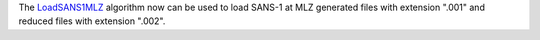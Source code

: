 The `LoadSANS1MLZ  <https://docs.mantidproject.org/nightly/algorithms/LoadSANS1MLZ.html>`_ algorithm now can be used to load SANS-1 at MLZ generated files with extension ".001" and reduced files with extension ".002".
